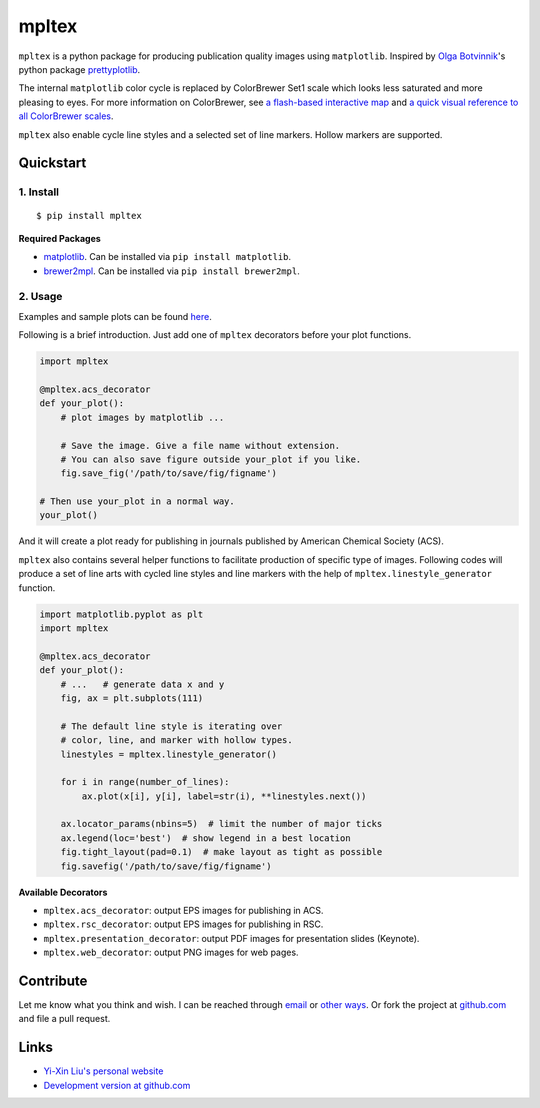 mpltex
======

``mpltex`` is a python package for producing publication quality images using ``matplotlib``.
Inspired by `Olga Botvinnik <http://olgabotvinnik.com/>`_'s python package `prettyplotlib <https://github.com/olgabot/prettyplotlib>`_.

The internal ``matplotlib`` color cycle is replaced by ColorBrewer Set1 scale which looks less saturated and more pleasing to eyes.
For more information on ColorBrewer, see `a flash-based interactive map <http://colorbrewer2.org/>`_ and `a quick visual reference to all ColorBrewer scales <http://bl.ocks.org/mbostock/5577023>`_.

``mpltex`` also enable cycle line styles and a selected set of line markers.
Hollow markers are supported.

Quickstart
----------

1. Install
^^^^^^^^^^

::

    $ pip install mpltex

**Required Packages**

-  `matplotlib <http://matplotlib.org/>`_. Can be installed via
   ``pip install matplotlib``.
-  `brewer2mpl <https://github.com/jiffyclub/brewer2mpl>`_. Can be
   installed via ``pip install brewer2mpl``.

2. Usage
^^^^^^^^

Examples and sample plots can be found `here <http://ngpy.org/post/mpltex/>`_.

Following is a brief introduction. Just add one of ``mpltex`` decorators before your plot functions.

.. code:: python

    import mpltex

    @mpltex.acs_decorator
    def your_plot():
        # plot images by matplotlib ...

        # Save the image. Give a file name without extension.
        # You can also save figure outside your_plot if you like.
        fig.save_fig('/path/to/save/fig/figname')

    # Then use your_plot in a normal way.
    your_plot()

And it will create a plot ready for publishing in journals published by American Chemical Society (ACS).

``mpltex`` also contains several helper functions to facilitate production of specific type of images.
Following codes will produce a set of line arts with cycled line styles and line markers with the help of ``mpltex.linestyle_generator`` function.

.. code:: python

    import matplotlib.pyplot as plt
    import mpltex

    @mpltex.acs_decorator
    def your_plot():
        # ...   # generate data x and y
        fig, ax = plt.subplots(111)

        # The default line style is iterating over
        # color, line, and marker with hollow types.
        linestyles = mpltex.linestyle_generator()

        for i in range(number_of_lines):
            ax.plot(x[i], y[i], label=str(i), **linestyles.next())

        ax.locator_params(nbins=5)  # limit the number of major ticks
        ax.legend(loc='best')  # show legend in a best location
        fig.tight_layout(pad=0.1)  # make layout as tight as possible
        fig.savefig('/path/to/save/fig/figname')

**Available Decorators**

* ``mpltex.acs_decorator``: output EPS images for publishing in ACS.
* ``mpltex.rsc_decorator``: output EPS images for publishing in RSC.
* ``mpltex.presentation_decorator``: output PDF images for presentation slides (Keynote).
* ``mpltex.web_decorator``: output PNG images for web pages.

Contribute
----------

Let me know what you think and wish. I can be reached through `email <mailto:liuyxpp@gmail.com>`_ or `other ways <http://ngpy.org/about>`_. Or fork the project at `github.com <https://github.com/liuyxpp/mpltex>`_ and file a pull request.

Links
-----

* `Yi-Xin Liu's personal website <http://ngpy.org>`_
* `Development version at github.com <https://github.com/liuyxpp/mpltex>`_

